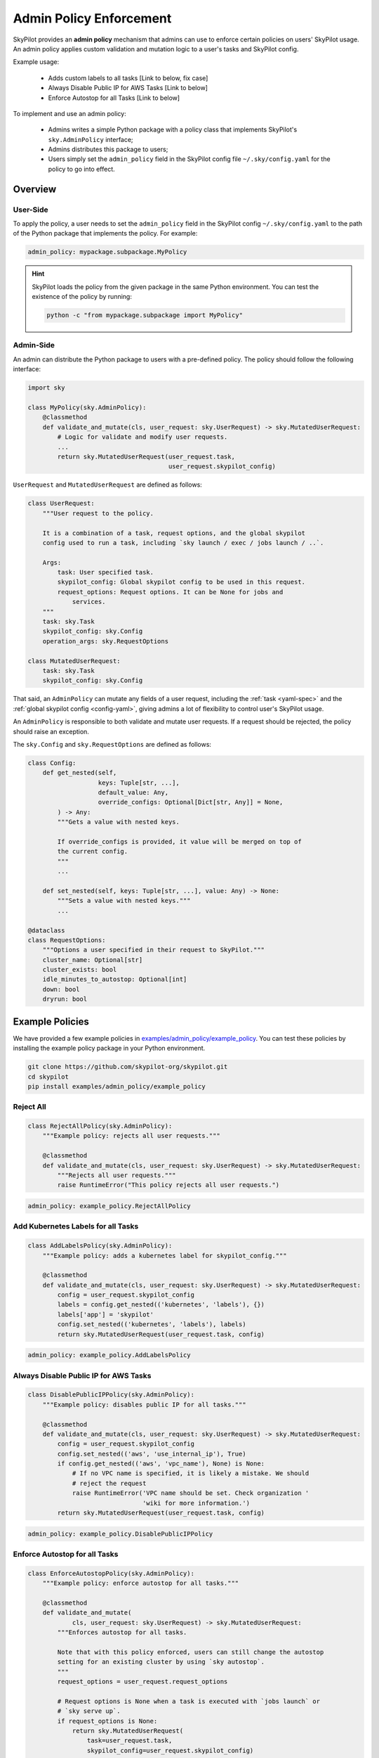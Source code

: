.. _advanced-policy-config:

Admin Policy Enforcement
========================


SkyPilot provides an **admin policy** mechanism that admins can use to enforce certain policies on users' SkyPilot usage. An admin policy applies
custom validation and mutation logic to a user's tasks and SkyPilot config.

Example usage:

  - Adds custom labels to all tasks [Link to below, fix case]
  - Always Disable Public IP for AWS Tasks [Link to below]
  - Enforce Autostop for all Tasks [Link to below]
 

To implement and use an admin policy:

    - Admins writes a simple Python package with a policy class that implements SkyPilot's ``sky.AdminPolicy`` interface; 
    - Admins distributes this package to users;
    - Users simply set the ``admin_policy`` field in the SkyPilot config file ``~/.sky/config.yaml`` for the policy to go into effect.


Overview
--------



User-Side
~~~~~~~~~~

To apply the policy, a user needs to set the ``admin_policy`` field in the SkyPilot config
``~/.sky/config.yaml`` to the path of the Python package that implements the policy.
For example:

.. code-block:: yaml

    admin_policy: mypackage.subpackage.MyPolicy


.. hint::

    SkyPilot loads the policy from the given package in the same Python environment.
    You can test the existence of the policy by running:

    .. code-block:: bash

        python -c "from mypackage.subpackage import MyPolicy"


Admin-Side
~~~~~~~~~~

An admin can distribute the Python package to users with a pre-defined policy. The
policy should follow the following interface:

.. code-block:: python

    import sky

    class MyPolicy(sky.AdminPolicy):
        @classmethod
        def validate_and_mutate(cls, user_request: sky.UserRequest) -> sky.MutatedUserRequest:
            # Logic for validate and modify user requests.
            ...
            return sky.MutatedUserRequest(user_request.task,
                                          user_request.skypilot_config)


``UserRequest`` and ``MutatedUserRequest`` are defined as follows:

.. code-block:: python

    class UserRequest:
        """User request to the policy.

        It is a combination of a task, request options, and the global skypilot
        config used to run a task, including `sky launch / exec / jobs launch / ..`.

        Args:
            task: User specified task.
            skypilot_config: Global skypilot config to be used in this request.
            request_options: Request options. It can be None for jobs and
                services.
        """
        task: sky.Task
        skypilot_config: sky.Config
        operation_args: sky.RequestOptions

    class MutatedUserRequest:
        task: sky.Task
        skypilot_config: sky.Config

That said, an ``AdminPolicy`` can mutate any fields of a user request, including
the :ref:`task <yaml-spec>` and the :ref:`global skypilot config <config-yaml>`,
giving admins a lot of flexibility to control user's SkyPilot usage.

An ``AdminPolicy`` is responsible to both validate and mutate user requests. If
a request should be rejected, the policy should raise an exception.

The ``sky.Config`` and ``sky.RequestOptions`` are defined as follows:

.. code-block:: python

    class Config:
        def get_nested(self,
                       keys: Tuple[str, ...],
                       default_value: Any,
                       override_configs: Optional[Dict[str, Any]] = None,
            ) -> Any:
            """Gets a value with nested keys.
            
            If override_configs is provided, it value will be merged on top of
            the current config.
            """
            ...

        def set_nested(self, keys: Tuple[str, ...], value: Any) -> None:
            """Sets a value with nested keys."""
            ...

    @dataclass
    class RequestOptions:
        """Options a user specified in their request to SkyPilot."""
        cluster_name: Optional[str]
        cluster_exists: bool
        idle_minutes_to_autostop: Optional[int]
        down: bool
        dryrun: bool


Example Policies    
----------------

We have provided a few example policies in `examples/admin_policy/example_policy <https://github.com/skypilot-org/skypilot/tree/master/examples/admin_policy/example_policy>`_. You can test these policies by installing the example policy package in your Python environment.

.. code-block:: bash

    git clone https://github.com/skypilot-org/skypilot.git
    cd skypilot
    pip install examples/admin_policy/example_policy

Reject All
~~~~~~~~~~

.. code-block:: python

    class RejectAllPolicy(sky.AdminPolicy):
        """Example policy: rejects all user requests."""

        @classmethod
        def validate_and_mutate(cls, user_request: sky.UserRequest) -> sky.MutatedUserRequest:
            """Rejects all user requests."""
            raise RuntimeError("This policy rejects all user requests.")

.. code-block:: yaml

    admin_policy: example_policy.RejectAllPolicy


Add Kubernetes Labels for all Tasks
~~~~~~~~~~~~~~~~~~~~~~~~~~~~~~~~~~~~

.. code-block:: python

    class AddLabelsPolicy(sky.AdminPolicy):
        """Example policy: adds a kubernetes label for skypilot_config."""

        @classmethod
        def validate_and_mutate(cls, user_request: sky.UserRequest) -> sky.MutatedUserRequest:            
            config = user_request.skypilot_config
            labels = config.get_nested(('kubernetes', 'labels'), {})
            labels['app'] = 'skypilot'
            config.set_nested(('kubernetes', 'labels'), labels)
            return sky.MutatedUserRequest(user_request.task, config)

.. code-block:: yaml

    admin_policy: example_policy.AddLabelsPolicy


Always Disable Public IP for AWS Tasks
~~~~~~~~~~~~~~~~~~~~~~~~~~~~~~~~~~~~~~

.. code-block:: python

    class DisablePublicIPPolicy(sky.AdminPolicy):
        """Example policy: disables public IP for all tasks."""

        @classmethod
        def validate_and_mutate(cls, user_request: sky.UserRequest) -> sky.MutatedUserRequest:
            config = user_request.skypilot_config
            config.set_nested(('aws', 'use_internal_ip'), True)
            if config.get_nested(('aws', 'vpc_name'), None) is None:
                # If no VPC name is specified, it is likely a mistake. We should
                # reject the request
                raise RuntimeError('VPC name should be set. Check organization '
                                   'wiki for more information.')
            return sky.MutatedUserRequest(user_request.task, config)

.. code-block:: yaml

    admin_policy: example_policy.DisablePublicIPPolicy


Enforce Autostop for all Tasks
~~~~~~~~~~~~~~~~~~~~~~~~~~~~~~~

.. code-block:: python

    class EnforceAutostopPolicy(sky.AdminPolicy):
        """Example policy: enforce autostop for all tasks."""

        @classmethod
        def validate_and_mutate(
                cls, user_request: sky.UserRequest) -> sky.MutatedUserRequest:
            """Enforces autostop for all tasks.
            
            Note that with this policy enforced, users can still change the autostop
            setting for an existing cluster by using `sky autostop`.
            """
            request_options = user_request.request_options

            # Request options is None when a task is executed with `jobs launch` or
            # `sky serve up`.
            if request_options is None:
                return sky.MutatedUserRequest(
                    task=user_request.task,
                    skypilot_config=user_request.skypilot_config)

            # Get the cluster record to operate on.
            cluster_record = sky.status(request_options.cluster_name, refresh=True)

            # Check if the user request should specify autostop settings.
            need_autostop = False
            if not cluster_record:
                # Cluster does not exist
                need_autostop = True
            elif cluster_record[0]['status'] == sky.ClusterStatus.STOPPED:
                # Cluster is stopped
                need_autostop = True
            elif cluster_record[0]['autostop'] < 0:
                # Cluster is running but autostop is not set
                need_autostop = True

            # Check if the user request is setting autostop settings.
            is_setting_autostop = False
            idle_minutes_to_autostop = request_options.idle_minutes_to_autostop
            is_setting_autostop = (idle_minutes_to_autostop is not None and
                                idle_minutes_to_autostop >= 0)

            # If the cluster requires autostop but the user request is not setting
            # autostop settings, raise an error.
            if need_autostop and not is_setting_autostop:
                raise RuntimeError('Autostop/down must be set for all clusters.')

            return sky.MutatedUserRequest(
                task=user_request.task,
                skypilot_config=user_request.skypilot_config)


.. code-block:: yaml

    admin_policy: example_policy.EnforceAutostopPolicy

